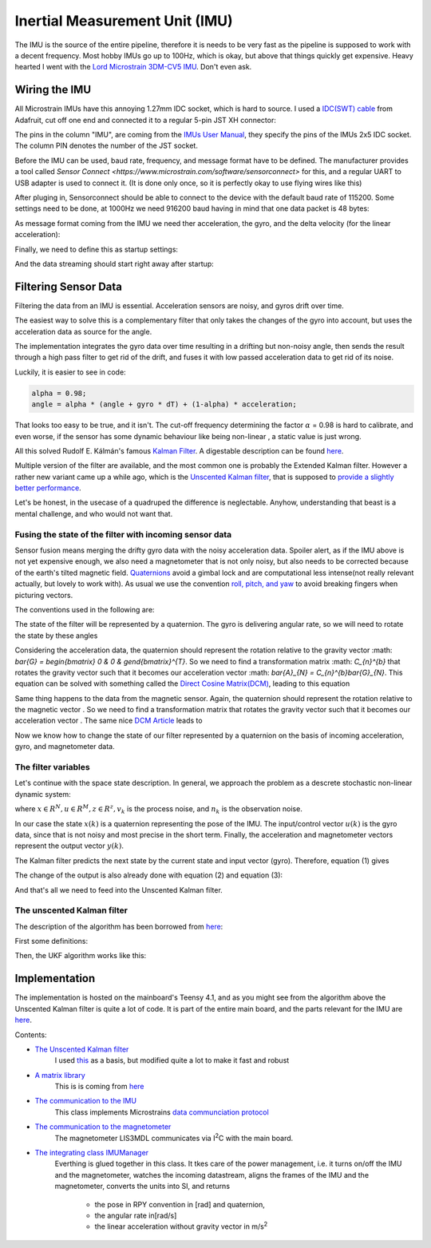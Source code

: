 .. |br| raw:: html

  <br/>

Inertial Measurement Unit (IMU)
===============================

..  image:: /images/Lord_Microstrain_3DMCV5-IMU.png
   :width: 20%
   :alt: Lord Microstrain 3DM-CV5-10
   :target: https://www.microstrain.com/inertial-sensors/3dm-cv5-10
 	:class: float-left

The IMU is the source of the entire pipeline, therefore it is needs to be very fast as the pipeline is supposed to work with a decent frequency. Most hobby IMUs go up to 100Hz, which is okay, but above that things quickly get expensive. Heavy hearted I went with the `Lord Microstrain 3DM-CV5 IMU <https://www.microstrain.com/inertial-sensors/3dm-cv5-10>`_. Don't even ask.


Wiring the IMU
------------------

All Microstrain IMUs have this annoying 1.27mm IDC socket, which is hard to source. I used a `IDC(SWT) cable <https://www.adafruit.com/product/1675>`_ from Adafruit, cut off one end and connected it to a regular 5-pin JST XH connector:

.. image:: /images/IMU_Cable_Layout.png
	:width: 700
	:alt: 2x5 pin 1.27mm IDC cable
	:target: https://www.adafruit.com/product/1675

The pins in the column "IMU", are coming from the  `IMUs User Manual <https://www.microstrain.com/sites/default/files/3dm-cv5-10_user_manual_8500-0074_1.pdf>`_, they specify the pins of the IMUs 2x5 IDC socket. The column PIN denotes the number of the JST socket.

.. image:: /images/3DM-CV5-10_Pin_layout.png
	:width: 500
	:alt: 3DM-CV5-10 User manual
	:target: https://www.microstrain.com/sites/default/files/3dm-cv5-10_user_manual_8500-0074_1.pdf

Before the IMU can be used, baud rate, frequency, and message format have to be defined. The manufacturer provides a tool called `Sensor Connect  <https://www.microstrain.com/software/sensorconnect>` for this, and a regular UART to USB adapter is used to connect it. (It is done only once, so it is perfectly okay to use flying wires like this)

.. image:: /images/IMU_to_USB.png
	:width: 700
	:alt: FTDI Adapter to USB


After pluging in, Sensorconnect should be able to connect to the device with the default baud rate of 115200. Some settings need to be done, at 1000Hz we need 916200 baud having in mind that one data packet is 48 bytes:

.. image:: /images/Sensorconnect_baudrate.png
	:width: 500
	:alt: Setting the baud rate

As message format coming from the IMU we need ther acceleration, the gyro, and the delta velocity (for the linear acceleration):

.. image:: /images/Sensorconnect_message_format.png
	:width: 500
	:alt: Set the message format

Finally, we need to define this as startup settings:

.. image:: /images/Sensorconnect_save_setting.png
	:width: 500
	:alt: Save the settings

And the data streaming should start right away after startup:

.. image:: /images/Sensorconnect_start_streaming.png
	:width: 500
	:alt: Start streaming after start


Filtering Sensor Data
---------------------

Filtering the data from an IMU is essential. Acceleration sensors are noisy, and gyros drift over time. 

The easiest way to solve this is a complementary filter that only takes the changes of the gyro into account, but uses the acceleration data as source for the angle. 

The implementation integrates the gyro data over time resulting in a drifting but non-noisy angle, then sends the result through a high pass filter to get rid of the drift, and fuses it with low passed acceleration data to get rid of its noise.

.. image:: /images/Complementary_Filter.png
	:width: 500
	:alt:  Complementary Filter

Luckily, it is easier to see in code:

.. code-block:: C++

	alpha = 0.98;
	angle = alpha * (angle + gyro * dT) + (1-alpha) * acceleration;

That looks too easy to be true, and it isn't. The cut-off frequency determining the factor :math:`{\alpha}` = 0.98 is hard to calibrate, and even worse, if the sensor has some dynamic behaviour like being non-linear , a static value is just wrong.

All this solved Rudolf E. Kálmán's famous `Kalman Filter <https://www.cs.unc.edu/~welch/kalman/media/pdf/Kalman1960.pdf>`_. A digestable description can be found `here <https://www.kalmanfilter.net/default.aspx>`_.

Multiple version of the filter are available, and the most common one is probably the Extended Kalman filter. However a rather new variant came up a while ago, which is the `Unscented Kalman filter <https://www.cs.unc.edu/~welch/kalman/media/pdf/Julier1997_SPIE_KF.pdf>`_, that is supposed to `provide a slightly better performance <https://www.gegi.usherbrooke.ca/LIV/index_htm_files/IEEEivsV2.pdf>`_.

Let's be honest, in the usecase of a quadruped the difference is neglectable. Anyhow, understanding that beast is a mental challenge, and who would not want that.


Fusing the state of the filter with incoming sensor data
^^^^^^^^^^^^^^^^^^^^^^^^^^^^^^^^^^^^^^^^^^^^^^^^^^^^^^^^

.. image:: /images/RPY.png
	:width: 200
	:alt: Conventions
 	:class: float-left

Sensor fusion means merging the drifty gyro data with the noisy acceleration data. Spoiler alert, as if the IMU above is not yet expensive enough, we also need a magnetometer that is not only noisy, but also needs to be corrected because of the earth's tilted magnetic field. 
`Quaternions <https://en.wikipedia.org/wiki/Quaternions_and_spatial_rotation>`_ avoid a  gimbal lock and are computational less intense(not really relevant actually, but lovely to work with). As usual we use the convention `roll, pitch, and yaw <https://en.wikipedia.org/wiki/Flight_dynamics_(fixed-wing_aircraft)>`_ to avoid breaking fingers when picturing vectors.


The conventions used in the following are:

.. image:: /images/Quaternion_nomenklatur.png
	:width: 700
	:alt: Conventions

The state of the filter will be represented by a quaternion. The gyro is delivering angular rate, so we will need to rotate the state by these angles

.. image:: /images/Quaternion_derivative.png
	:width: 200



Considering the acceleration data, the quaternion should represent the rotation relative to the gravity vector :math: `\bar{G} = \begin{bmatrix} 0 & 0 & g\end{bmatrix}^{T}`. So we need to find a transformation matrix :math: `C_{n}^{b}` that rotates the gravity vector such that it becomes our acceleration vector :math: `\bar{A}_{N} = C_{n}^{b}\bar{G}_{N}`. This equation can be solved with something called the `Direct Cosine Matrix(DCM) <https://stevendumble.com/attitude-representations-understanding-direct-cosine-matrices-euler-angles-and-quaternions/>`_, leading to this equation

.. image:: /images/Quaternion_Acceleration_Fusion.png
	:width: 600
	:alt: accelerationfusion


Same thing happens to the data from the magnetic sensor. Again, the quaternion should represent the rotation relative to the magnetic vector |MagneticVector|. So we need to find a transformation matrix |AccelerationTransformation| that rotates the gravity vector such that it becomes our acceleration vector |QuatMagnetic|. The same nice `DCM Article <https://stevendumble.com/attitude-representations-understanding-direct-cosine-matrices-euler-angles-and-quaternions/>`_  leads to 

.. |MagneticVector| image:: /images/Magnetic_vector.png
.. |QuatMagnetic| image:: /images/Quaternion_Magneticfield.png
.. |AccelerationTransformation| image:: /images/MagneticField_Transformation.png

.. image:: /images/Quaternion_MagneticField_Fusion.png
	:width: 550
	:alt: MagneticFusion


Now we know how to change the state of our filter represented by a quaternion on the basis of incoming acceleration, gyro, and magnetometer data. 


The filter variables
^^^^^^^^^^^^^^^^^^^^

Let's continue with the space state description. In general, we approach the problem as a descrete stochastic non-linear dynamic system:

.. math:: 
	:label: equation_state

	x(k) &= f(x(k-1), u(k-1))+v_{k} \\
	y(k) &= h(x(k))+n_{k}\\

where :math:`x\in R^{N}, u\in R^{M}, z\in R^{z}, v_{k}` is the process noise, and :math:`n_{k}` is the observation noise.

In our case the state :math:`x(k)` is a quaternion representing the pose of the IMU. The input/control vector :math:`u(k)` is the gyro data, since that is not noisy and most precise in the short term. Finally, the acceleration and magnetometer vectors represent the output vector :math:`y(k)`.

.. math:: 
	:label: eq:equation_yy

	\\
	x(k) &= f(x(k-1),u(k-1))+v_{k} \\
	u(k) &= \bar{\omega} =  \begin{bmatrix} p  & q & r \end{bmatrix}  ^{T} \\
	y(k) &= \begin{bmatrix}{\bar{A}_{N}^{T}} & \bar{M}_{N}^{T} \end{bmatrix}^{T} = \begin{bmatrix} a_{x,N} & a_{y,N} & a_{z,N} & m_{x,N} & m_{y,N} & m_{z,N} \end{bmatrix}


The Kalman filter predicts the next state by the current state and input vector (gyro). Therefore, equation (1) gives 

.. image:: /images/next_state_prediction.png
	:width: 250
	:alt: Conventions

The change of the output is also already done with equation (2) and equation (3):

.. image:: /images/output_equation.png
	:width: 500
	:alt: Conventions

And that's all we need to feed into the Unscented Kalman filter.

The unscented Kalman filter
^^^^^^^^^^^^^^^^^^^^^^^^^^^

The description of the algorithm has been borrowed from `here <https://github.com/pronenewbits/Embedded_UKF_Library/blob/master/README.md>`_:

First some definitions:

.. image:: /images/UKF_Definition.png
	:width: 700
	:alt: Conventions

Then, the UKF algorithm works like this:

.. image:: /images/UKF_Calculation.png
	:width: 700
	:alt: Conventions


Implementation
--------------

The implementation is hosted on the mainboard's Teensy 4.1, and as you might see from the algorithm above the Unscented Kalman filter is quite a lot of code. It is part of the entire main board, and the parts relevant for the IMU are `here <https://github.com/jochenalt/Lisbeth/tree/main/code/firmware/lib/IMU>`_. 

Contents: 

* `The Unscented Kalman filter <https://github.com/jochenalt/Lisbeth/blob/main/code/firmware/lib/IMU/ukf.cpp>`_ 
   I used `this <https://github.com/pronenewbits/Embedded_UKF_Library/blob/master/README.md>`_ as a basis, but modified quite a lot to make it fast and robust
* `A matrix library <https://github.com/jochenalt/Lisbeth/blob/main/code/firmware/lib/IMU/matrix.h>`_ 
	This is is coming from `here <https://github.com/pronenewbits>`_
* `The communication to the IMU <https://github.com/jochenalt/Lisbeth/blob/main/code/firmware/lib/IMU/MicrostrainComm.cpp>`_ 
	This class implements Microstrains `data communciation protocol <https://github.com/jochenalt/Lisbeth/blob/main/datasheets/Microstrain%203DM-CV5-IMU/3DM-CV5-10%20IMU%20Data%20Communication%20Protocol%20Manualpdf.pdf>`_
* `The communication to the magnetometer <https://github.com/jochenalt/Lisbeth/blob/main/code/firmware/lib/IMU/LIS3MDL.cpp>`_ 
   The magnetometer LIS3MDL communicates via I\ :sup:`2`\C with the main board. 
* `The integrating class IMUManager <https://github.com/jochenalt/Lisbeth/blob/main/code/firmware/lib/IMU/IMUManager.cpp>`_ 
	Everthing is glued together in this class. It tkes care of the power management, i.e. it turns on/off the IMU and the magnetometer, watches 
	the incoming datastream, aligns the frames of the IMU and the magnetometer, converts the units into SI, and returns 
		* the pose in RPY convention in [rad] and quaternion,
		* the angular rate in[rad/s]
		* the linear acceleration without gravity vector in m/s\ :sup:`2`\

